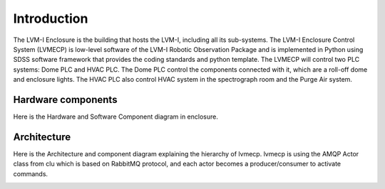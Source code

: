 .. _Introduction:

Introduction
====================

The LVM-I Enclosure is the building that hosts the LVM-I, including all its sub-systems. The LVM-I Enclosure Control System (LVMECP) is low-level software of the LVM-I Robotic Observation Package and is implemented in Python using SDSS software framework that provides the coding standards and python template. The LVMECP will control two PLC systems: Dome PLC and HVAC PLC. The Dome PLC control the components connected with it, which are a roll-off dome and enclosure lights. The HVAC PLC also control HVAC system in the spectrograph room and the Purge Air system.


Hardware components
-------------------------

Here is the Hardware and Software Component diagram in enclosure.

.. image:: _static/HW__conf_20211129_ECP.png
    :align: center



Architecture
--------------------------

Here is the Architecture and component diagram explaining the hierarchy of lvmecp.
lvmecp is using the AMQP Actor class from clu which is based on RabbitMQ protocol, and each actor becomes a producer/consumer to activate commands.

.. image:: _static/compo_diagram_20211129_ECP.png
    :align: center
